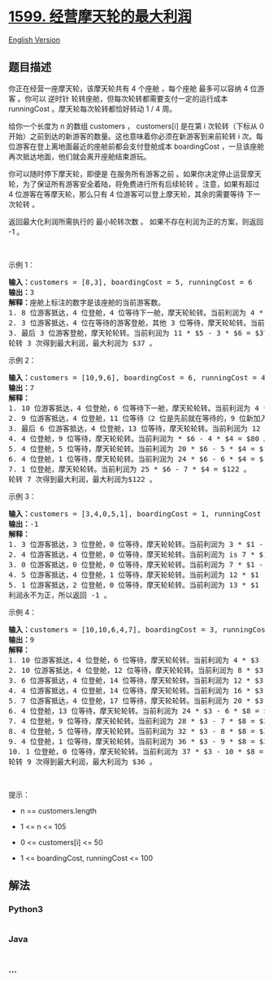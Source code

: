 * [[https://leetcode-cn.com/problems/maximum-profit-of-operating-a-centennial-wheel][1599.
经营摩天轮的最大利润]]
  :PROPERTIES:
  :CUSTOM_ID: 经营摩天轮的最大利润
  :END:
[[./solution/1500-1599/1599.Maximum Profit of Operating a Centennial Wheel/README_EN.org][English
Version]]

** 题目描述
   :PROPERTIES:
   :CUSTOM_ID: 题目描述
   :END:

#+begin_html
  <!-- 这里写题目描述 -->
#+end_html

#+begin_html
  <p>
#+end_html

你正在经营一座摩天轮，该摩天轮共有 4 个座舱 ，每个座舱 最多可以容纳 4
位游客 。你可以 逆时针 轮转座舱，但每次轮转都需要支付一定的运行成本
runningCost 。摩天轮每次轮转都恰好转动 1 / 4 周。

#+begin_html
  </p>
#+end_html

#+begin_html
  <p>
#+end_html

给你一个长度为 n 的数组 customers ， customers[i] 是在第 i
次轮转（下标从 0
开始）之前到达的新游客的数量。这也意味着你必须在新游客到来前轮转 i
次。每位游客在登上离地面最近的座舱前都会支付登舱成本 boardingCost
，一旦该座舱再次抵达地面，他们就会离开座舱结束游玩。

#+begin_html
  </p>
#+end_html

#+begin_html
  <p>
#+end_html

你可以随时停下摩天轮，即便是 在服务所有游客之前
。如果你决定停止运营摩天轮，为了保证所有游客安全着陆，将免费进行所有后续轮转 。注意，如果有超过
4 位游客在等摩天轮，那么只有 4 位游客可以登上摩天轮，其余的需要等待
下一次轮转 。

#+begin_html
  </p>
#+end_html

#+begin_html
  <p>
#+end_html

返回最大化利润所需执行的 最小轮转次数 。
如果不存在利润为正的方案，则返回 -1 。

#+begin_html
  </p>
#+end_html

#+begin_html
  <p>
#+end_html

 

#+begin_html
  </p>
#+end_html

#+begin_html
  <p>
#+end_html

示例 1：

#+begin_html
  </p>
#+end_html

#+begin_html
  <p>
#+end_html

#+begin_html
  </p>
#+end_html

#+begin_html
  <pre><strong>输入：</strong>customers = [8,3], boardingCost = 5, runningCost = 6
  <strong>输出：</strong>3
  <strong>解释：</strong>座舱上标注的数字是该座舱的当前游客数。
  1. 8 位游客抵达，4 位登舱，4 位等待下一舱，摩天轮轮转。当前利润为 4 * $5 - 1 * $6 = $14 。
  2. 3 位游客抵达，4 位在等待的游客登舱，其他 3 位等待，摩天轮轮转。当前利润为 8 * $5 - 2 * $6 = $28 。
  3. 最后 3 位游客登舱，摩天轮轮转。当前利润为 11 * $5 - 3 * $6 = $37 。
  轮转 3 次得到最大利润，最大利润为 $37 。</pre>
#+end_html

#+begin_html
  <p>
#+end_html

示例 2：

#+begin_html
  </p>
#+end_html

#+begin_html
  <pre><strong>输入：</strong>customers = [10,9,6], boardingCost = 6, runningCost = 4
  <strong>输出：</strong>7
  <strong>解释：</strong>
  1. 10 位游客抵达，4 位登舱，6 位等待下一舱，摩天轮轮转。当前利润为 4 * $6 - 1 * $4 = $20 。
  2. 9 位游客抵达，4 位登舱，11 位等待（2 位是先前就在等待的，9 位新加入等待的），摩天轮轮转。当前利润为 8 * $6 - 2 * $4 = $40 。
  3. 最后 6 位游客抵达，4 位登舱，13 位等待，摩天轮轮转。当前利润为 12 * $6 - 3 * $4 = $60 。
  4. 4 位登舱，9 位等待，摩天轮轮转。当前利润为 * $6 - 4 * $4 = $80 。
  5. 4 位登舱，5 位等待，摩天轮轮转。当前利润为 20 * $6 - 5 * $4 = $100 。
  6. 4 位登舱，1 位等待，摩天轮轮转。当前利润为 24 * $6 - 6 * $4 = $120 。
  7. 1 位登舱，摩天轮轮转。当前利润为 25 * $6 - 7 * $4 = $122 。
  轮转 7 次得到最大利润，最大利润为$122 。
  </pre>
#+end_html

#+begin_html
  <p>
#+end_html

示例 3：

#+begin_html
  </p>
#+end_html

#+begin_html
  <pre><strong>输入：</strong>customers = [3,4,0,5,1], boardingCost = 1, runningCost = 92
  <strong>输出：</strong>-1
  <strong>解释：</strong>
  1. 3 位游客抵达，3 位登舱，0 位等待，摩天轮轮转。当前利润为 3 * $1 - 1 * $92 = -$89 。
  2. 4 位游客抵达，4 位登舱，0 位等待，摩天轮轮转。当前利润为 is 7 * $1 - 2 * $92 = -$177 。
  3. 0 位游客抵达，0 位登舱，0 位等待，摩天轮轮转。当前利润为 7 * $1 - 3 * $92 = -$269 。
  4. 5 位游客抵达，4 位登舱，1 位等待，摩天轮轮转。当前利润为 12 * $1 - 4 * $92 = -$356 。
  5. 1 位游客抵达，2 位登舱，0 位等待，摩天轮轮转。当前利润为 13 * $1 - 5 * $92 = -$447 。
  利润永不为正，所以返回 -1 。
  </pre>
#+end_html

#+begin_html
  <p>
#+end_html

示例 4：

#+begin_html
  </p>
#+end_html

#+begin_html
  <pre><strong>输入：</strong>customers = [10,10,6,4,7], boardingCost = 3, runningCost = 8
  <strong>输出：</strong>9
  <strong>解释：</strong>
  1. 10 位游客抵达，4 位登舱，6 位等待，摩天轮轮转。当前利润为 4 * $3 - 1 * $8 = $4 。
  2. 10 位游客抵达，4 位登舱，12 位等待，摩天轮轮转。当前利润为 8 * $3 - 2 * $8 = $8 。
  3. 6 位游客抵达，4 位登舱，14 位等待，摩天轮轮转。当前利润为 12 * $3 - 3 * $8 = $12 。
  4. 4 位游客抵达，4 位登舱，14 位等待，摩天轮轮转。当前利润为 16 * $3 - 4 * $8 = $16 。
  5. 7 位游客抵达，4 位登舱，17 位等待，摩天轮轮转。当前利润为 20 * $3 - 5 * $8 = $20 。
  6. 4 位登舱，13 位等待，摩天轮轮转。当前利润为 24 * $3 - 6 * $8 = $24 。
  7. 4 位登舱，9 位等待，摩天轮轮转。当前利润为 28 * $3 - 7 * $8 = $28 。
  8. 4 位登舱，5 位等待，摩天轮轮转。当前利润为 32 * $3 - 8 * $8 = $32 。
  9. 4 位登舱，1 位等待，摩天轮轮转。当前利润为 36 * $3 - 9 * $8 = $36 。
  ​​​​​​​10. 1 位登舱，0 位等待，摩天轮轮转。当前利润为 37 * $3 - 10 * $8 = $31 。
  轮转 9 次得到最大利润，最大利润为 $36 。
  </pre>
#+end_html

#+begin_html
  <p>
#+end_html

 

#+begin_html
  </p>
#+end_html

#+begin_html
  <p>
#+end_html

提示：

#+begin_html
  </p>
#+end_html

#+begin_html
  <ul>
#+end_html

#+begin_html
  <li>
#+end_html

n == customers.length

#+begin_html
  </li>
#+end_html

#+begin_html
  <li>
#+end_html

1 <= n <= 105

#+begin_html
  </li>
#+end_html

#+begin_html
  <li>
#+end_html

0 <= customers[i] <= 50

#+begin_html
  </li>
#+end_html

#+begin_html
  <li>
#+end_html

1 <= boardingCost, runningCost <= 100

#+begin_html
  </li>
#+end_html

#+begin_html
  </ul>
#+end_html

** 解法
   :PROPERTIES:
   :CUSTOM_ID: 解法
   :END:

#+begin_html
  <!-- 这里可写通用的实现逻辑 -->
#+end_html

#+begin_html
  <!-- tabs:start -->
#+end_html

*** *Python3*
    :PROPERTIES:
    :CUSTOM_ID: python3
    :END:

#+begin_html
  <!-- 这里可写当前语言的特殊实现逻辑 -->
#+end_html

#+begin_src python
#+end_src

*** *Java*
    :PROPERTIES:
    :CUSTOM_ID: java
    :END:

#+begin_html
  <!-- 这里可写当前语言的特殊实现逻辑 -->
#+end_html

#+begin_src java
#+end_src

*** *...*
    :PROPERTIES:
    :CUSTOM_ID: section
    :END:
#+begin_example
#+end_example

#+begin_html
  <!-- tabs:end -->
#+end_html

